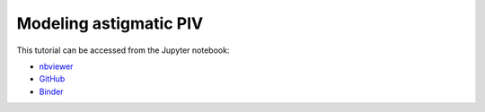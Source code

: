############################################################################################
Modeling astigmatic PIV
############################################################################################

This tutorial can be accessed from the Jupyter notebook:

- `nbviewer <https://nbviewer.org/github/kamilazdybal/pykitPIV/blob/main/jupyter-notebooks/demo-pykitPIV-16-model-astigmatic-PIV.ipynb>`_

- `GitHub <https://github.com/kamilazdybal/pykitPIV/blob/main/jupyter-notebooks/demo-pykitPIV-16-model-astigmatic-PIV.ipynb>`_

- `Binder <https://mybinder.org/v2/gh/kamilazdybal/pykitPIV/HEAD?urlpath=%2Fdoc%2Ftree%2Fjupyter-notebooks%2Fdemo-pykitPIV-16-model-astigmatic-PIV.ipynb>`_
